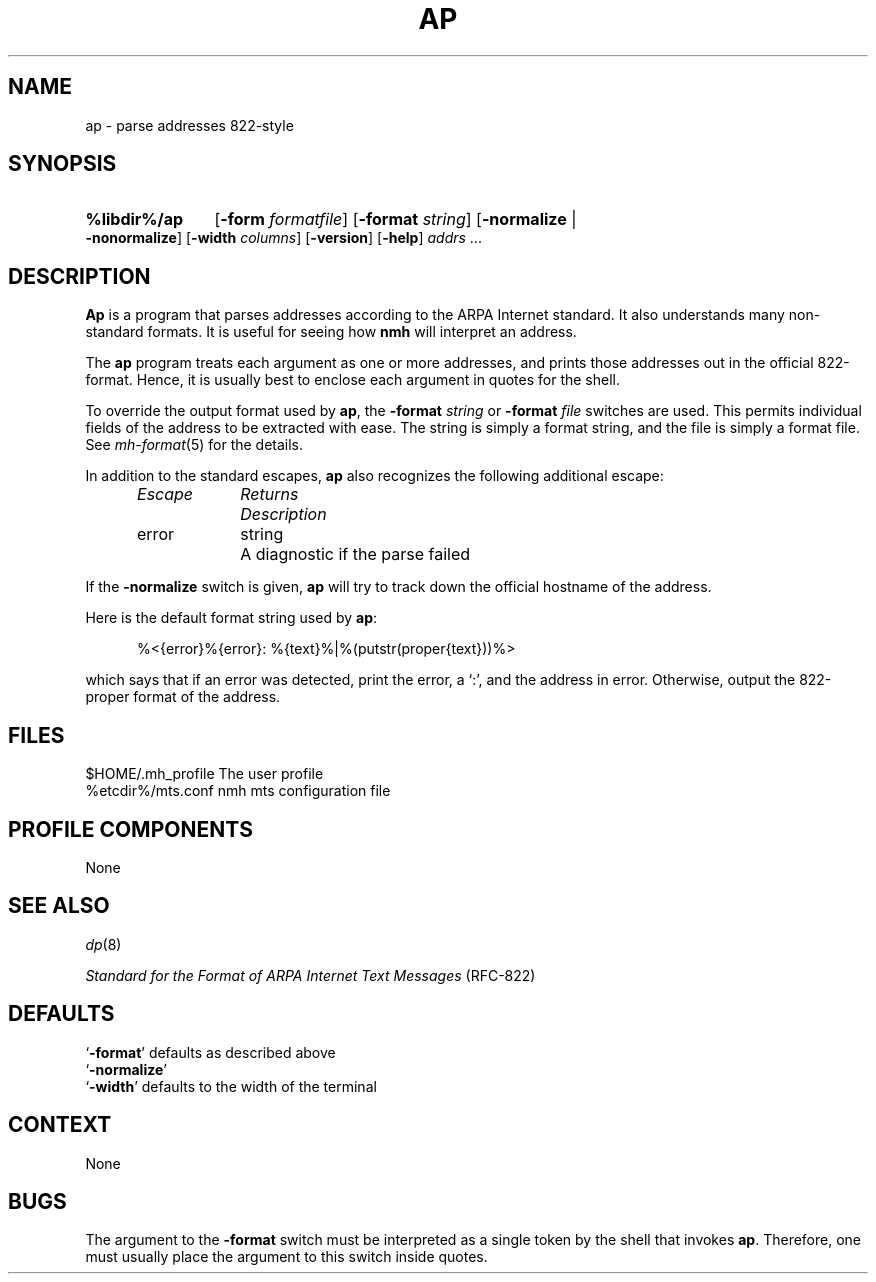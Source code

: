 .TH AP %manext8% "March 6, 2012" "%nmhversion%"
.\"
.\" %nmhwarning%
.\"
.SH NAME
ap \- parse addresses 822-style
.SH SYNOPSIS
.HP 5
.na
.B %libdir%/ap
.RB [ \-form
.IR formatfile ]
.RB [ \-format
.IR string ]
.RB [ \-normalize " | " \-nonormalize ]
.RB [ \-width
.IR columns ]
.RB [ \-version ]
.RB [ \-help ] 
.I addrs
\&...
.ad
.SH DESCRIPTION
.B Ap
is a program that parses addresses according to the ARPA
Internet standard.  It also understands many non\-standard formats.
It is useful for seeing how
.B nmh
will interpret an address.
.PP
The
.B ap
program treats each argument as one or more addresses, and
prints those addresses out in the official 822\-format.  Hence, it is
usually best to enclose each argument in quotes for the shell.
.PP
To override the output format used by
.BR ap ,
the
.B \-format
.I string
or
.B \-format
.I file
switches are used.  This permits individual fields of
the address to be extracted with ease.  The string is simply a format
string, and the file is simply a format file.  See
.IR mh\-format (5)
for the details.
.PP
In addition to the standard escapes,
.B ap
also recognizes the following additional escape:
.PP
.RS 5
.nf
.ta \w'Escape  'u +\w'Returns  'u
.I "Escape	Returns	Description"
error	string	A diagnostic if the parse failed
.RE
.fi
.PP
If the
.B \-normalize
switch is given,
.B ap
will try to track down
the official hostname of the address.
.PP
Here is the default format string used by
.BR ap :
.PP
.RS 5
%<{error}%{error}: %{text}%|%(putstr(proper{text}))%>
.RE
.PP
which says that if an error was detected, print the error, a `:', and
the address in error.  Otherwise, output the 822\-proper format of
the address.
.SH FILES
.fc ^ ~
.nf
.ta \w'%etcdir%/ExtraBigFileName  'u
^$HOME/\&.mh\(ruprofile~^The user profile
^%etcdir%/mts.conf~^nmh mts configuration file
.fi
.SH "PROFILE COMPONENTS"
None
.SH "SEE ALSO"
.IR dp (8)
.PP
.I
Standard for the Format of ARPA Internet Text Messages
(RFC\-822)
.SH DEFAULTS
.nf
.RB ` \-format "' defaults as described above"
.RB ` \-normalize '
.RB ` \-width "' defaults to the width of the terminal"
.fi
.SH CONTEXT
None
.SH BUGS
The argument to the
.B \-format
switch must be interpreted as a single token
by the shell that invokes
.BR ap .
Therefore,
one must usually place the argument to this switch inside quotes.
